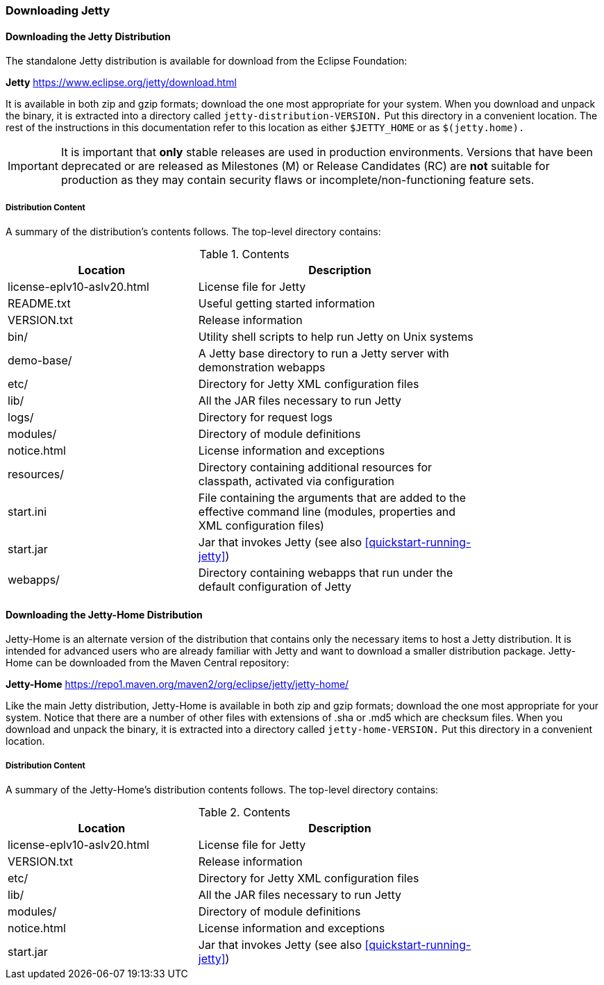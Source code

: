 //
//  ========================================================================
//  Copyright (c) 1995-2022 Mort Bay Consulting Pty Ltd and others.
//  ========================================================================
//  All rights reserved. This program and the accompanying materials
//  are made available under the terms of the Eclipse Public License v1.0
//  and Apache License v2.0 which accompanies this distribution.
//
//      The Eclipse Public License is available at
//      http://www.eclipse.org/legal/epl-v10.html
//
//      The Apache License v2.0 is available at
//      http://www.opensource.org/licenses/apache2.0.php
//
//  You may elect to redistribute this code under either of these licenses.
//  ========================================================================
//

[[jetty-downloading]]
=== Downloading Jetty

==== Downloading the Jetty Distribution

The standalone Jetty distribution is available for download from the Eclipse Foundation:
====
*Jetty*
https://www.eclipse.org/jetty/download.html
====

It is available in both zip and gzip formats; download the one most appropriate for your system.
When you download and unpack the binary, it is extracted into a directory called `jetty-distribution-VERSION.`
Put this directory in a convenient location.
The rest of the instructions in this documentation refer to this location as either `$JETTY_HOME` or as `$(jetty.home).`

[IMPORTANT]
====
It is important that *only* stable releases are used in production environments.
Versions that have been deprecated or are released as Milestones (M) or Release Candidates (RC) are *not* suitable for production as they may contain security flaws or incomplete/non-functioning feature sets.
====

[[distribution-content]]
===== Distribution Content

A summary of the distribution's contents follows.
The top-level directory contains:

.Contents
[width="80%",cols="40%,60%",options="header"]
|=======================================================================
|Location |Description |license-eplv10-aslv20.html |License file for Jetty
|README.txt |Useful getting started information
|VERSION.txt |Release information
|bin/ |Utility shell scripts to help run Jetty on Unix systems
|demo-base/ |A Jetty base directory to run a Jetty server with demonstration webapps
|etc/ |Directory for Jetty XML configuration files
|lib/ |All the JAR files necessary to run Jetty
|logs/ |Directory for request logs
|modules/ |Directory of module definitions
|notice.html |License information and exceptions
|resources/ |Directory containing additional resources for classpath, activated via configuration
|start.ini |File containing the arguments that are added to the effective command line (modules, properties and XML configuration files)
|start.jar |Jar that invokes Jetty (see also xref:quickstart-running-jetty[])
|webapps/ |Directory containing webapps that run under the default configuration of Jetty
|=======================================================================

[[jetty-home-downloading]]
==== Downloading the Jetty-Home Distribution

Jetty-Home is an alternate version of the distribution that contains only the necessary items to host a Jetty distribution.
It is intended for advanced users who are already familiar with Jetty and want to download a smaller distribution package.
Jetty-Home can be downloaded from the Maven Central repository:

====
*Jetty-Home*
https://repo1.maven.org/maven2/org/eclipse/jetty/jetty-home/
====
Like the main Jetty distribution, Jetty-Home is available in both zip and gzip formats; download the one most appropriate for your system.
Notice that there are a number of other files with extensions of .sha or .md5 which are checksum files.
When you download and unpack the binary, it is extracted into a directory called `jetty-home-VERSION.`
Put this directory in a convenient location.

[[jetty-home-distribution-content]]
===== Distribution Content

A summary of the Jetty-Home's distribution contents follows.
The top-level directory contains:

.Contents
[width="80%",cols="40%,60%",options="header"]
|=======================================================================
|Location |Description |license-eplv10-aslv20.html |License file for Jetty
|VERSION.txt |Release information
|etc/ |Directory for Jetty XML configuration files
|lib/ |All the JAR files necessary to run Jetty
|modules/ |Directory of module definitions
|notice.html |License information and exceptions
|start.jar |Jar that invokes Jetty (see also xref:quickstart-running-jetty[])
|=======================================================================

